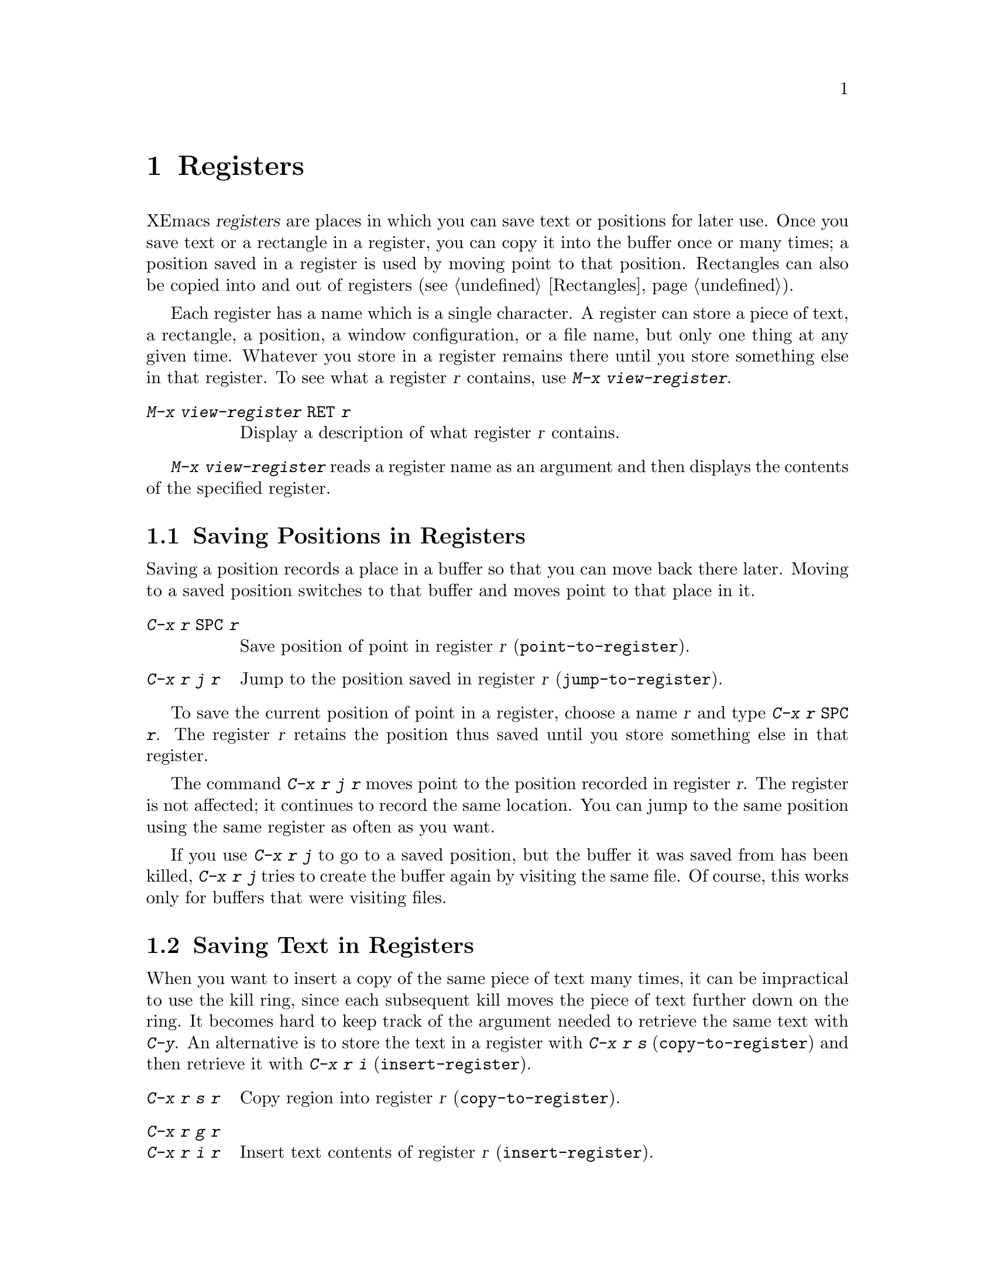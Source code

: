 
@node Registers, Display, Rectangles, Top
@chapter Registers
@cindex registers

  XEmacs @dfn{registers} are places in which you can save text or
positions for later use.  Once you save text or a rectangle in a
register, you can copy it into the buffer once or many times; a position
saved in a register is used by moving point to that position.
Rectangles can also be copied into and out of registers
(@pxref{Rectangles}).

@findex view-register
  Each register has a name which is a single character.  A register can
store a piece of text, a rectangle, a position, a window configuration,
or a file name, but only one thing at any given time.  Whatever you
store in a register remains there until you store something else in that
register.  To see what a register @var{r} contains, use @kbd{M-x
view-register}.

@table @kbd
@item M-x view-register @key{RET} @var{r}
Display a description of what register @var{r} contains.
@end table

@findex view-register
  @kbd{M-x view-register} reads a register name as an argument and then
displays the contents of the specified register.

@menu
* Position: RegPos.           Saving positions in registers.
* Text: RegText.              Saving text in registers.
* Rectangle: RegRect.         Saving rectangles in registers.
* Configurations: RegConfig.  Saving window configurations in registers.
* Files: RegFiles.            File names in registers.
* Numbers: RegNumbers.        Numbers in registers.
* Bookmarks::                 Bookmarks are like registers, but persistent.
@end menu

@node RegPos, RegText, Registers, Registers
@section Saving Positions in Registers

  Saving a position records a place in a buffer so that you can move
back there later.  Moving to a saved position switches to that buffer
and moves point to that place in it.

@table @kbd
@item C-x r @key{SPC} @var{r}
Save position of point in register @var{r} (@code{point-to-register}).
@item C-x r j @var{r}
Jump to the position saved in register @var{r} (@code{jump-to-register}).
@end table

@kindex C-x r SPC
@findex point-to-register
  To save the current position of point in a register, choose a name
@var{r} and type @kbd{C-x r @key{SPC} @var{r}}.  The register @var{r}
retains the position thus saved until you store something else in that
register.

@kindex C-x r j
@findex jump-to-register
  The command @kbd{C-x r j @var{r}} moves point to the position recorded
in register @var{r}.  The register is not affected; it continues to
record the same location.  You can jump to the same position using the
same register as often as you want.

  If you use @kbd{C-x r j} to go to a saved position, but the buffer it
was saved from has been killed, @kbd{C-x r j} tries to create the buffer
again by visiting the same file.  Of course, this works only for buffers
that were visiting files.

@node RegText, RegRect, RegPos, Registers
@section Saving Text in Registers

  When you want to insert a copy of the same piece of text many times, it
can be impractical to use the kill ring, since each subsequent kill moves
the piece of text further down on the ring.  It becomes hard to keep
track of the argument needed to retrieve the same text with @kbd{C-y}.  An
alternative is to store the text in a register with @kbd{C-x r s}
(@code{copy-to-register}) and then retrieve it with @kbd{C-x r i}
(@code{insert-register}).

@table @kbd
@item C-x r s @var{r}
Copy region into register @var{r} (@code{copy-to-register}).
@item C-x r g @var{r}
@itemx C-x r i @var{r}
Insert text contents of register @var{r} (@code{insert-register}).
@end table

@kindex C-x r s
@kindex C-x r g
@kindex C-x r i
@findex copy-to-register
@findex insert-register
  @kbd{C-x r s @var{r}} stores a copy of the text of the region into the
register named @var{r}.  Given a numeric argument, @kbd{C-x r s @var{r}}
deletes the text from the buffer as well.

  @kbd{C-x r i @var{r}} inserts the text from register @var{r} in the buffer.
By default it leaves point before the text and places the mark after
it. With a numeric argument (@kbd{C-u}), it puts point after the text
and the mark before it.

@node RegRect, RegConfig, RegText, Registers
@section Saving Rectangles in Registers
@cindex rectangle

  A register can contain a rectangle instead of lines of text.  The rectangle
is represented as a list of strings.  @xref{Rectangles}, for basic
information on rectangles and how to specify rectangles in a buffer.

@table @kbd
@findex copy-rectangle-to-register
@kindex C-x r r
@item C-x r r @var{r}
Copy the region-rectangle into register @var{r}
(@code{copy-rectangle-to-register}).  With a numeric argument, delete it
as well.
@item C-x r g @var{r}
@itemx C-x r i @var{r}
Insert the rectangle stored in register @var{r} (if it contains a
rectangle) (@code{insert-register}).
@end table

  The @kbd{C-x r i @var{r}} command inserts linear text if the register
  contains
that, or inserts a rectangle if the register contains one.

  See also the command @code{sort-columns}, which you can think of
as sorting a rectangle.  @xref{Sorting}.

@node RegConfig, RegNumbers, RegRect, Registers
@section Saving Window Configurations in Registers

@findex window-configuration-to-register
@findex frame-configuration-to-register
@kindex C-x r w
@c @kindex C-x r f
  You can save the window configuration of the selected frame in a
register, or even the configuration of all windows in all frames, and
restore the configuration later.

@table @kbd
@item C-x r w @var{r}
Save the state of the selected frame's windows in register @var{r}
(@code{window-configuration-to-register}).
@c @item C-x r f @var{r}
@item M-x frame-configuration-to-register @key{RET} @var{r}
Save the state of all frames, including all their windows, in register
@var{r} (@code{frame-configuration-to-register}).
@end table

  Use @kbd{C-x r j @var{r}} to restore a window or frame configuration.
This is the same command used to restore a cursor position.  When you
restore a frame configuration, any existing frames not included in the
configuration become invisible.  If you wish to delete these frames
instead, use @kbd{C-u C-x r j @var{r}}.

@node RegNumbers, RegFiles, RegConfig, Registers
@section Keeping Numbers in Registers

  There are commands to store a number in a register, to insert
the number in the buffer in decimal, and to increment it.  These commands
can be useful in keyboard macros (@pxref{Keyboard Macros}).

@table @kbd
@item C-u @var{number} C-x r n @var{reg}
@kindex C-x r n
@findex number-to-register
Store @var{number} into register @var{reg} (@code{number-to-register}).
@item C-u @var{number} C-x r + @var{reg}
@kindex C-x r +
@findex increment-register
Increment the number in register @var{reg} by @var{number}
(@code{increment-register}).
@item C-x r g @var{reg}
Insert the number from register @var{reg} into the buffer.
@end table

  @kbd{C-x r g} is the same command used to insert any other
sort of register contents into the buffer.

@node RegFiles, Bookmarks, RegNumbers, Registers
@section Keeping File Names in Registers

  If you visit certain file names frequently, you can visit them more
conveniently if you put their names in registers.  Here's the Lisp code
used to put a file name in a register:

@smallexample
(set-register ?@var{r} '(file . @var{name}))
@end smallexample

@need 3000
@noindent
For example,

@smallexample
(set-register ?z '(file . "/usr/src/xemacs/src/ChangeLog"))
@end smallexample

@noindent
puts the file name shown in register @samp{z}.

  To visit the file whose name is in register @var{r}, type @kbd{C-x r j
@var{r}}.  (This is the same command used to jump to a position or
restore a frame configuration.)

@node Bookmarks,  , RegFiles, Registers
@section Bookmarks
@cindex bookmarks

  @dfn{Bookmarks} are somewhat like registers in that they record
positions you can jump to.  Unlike registers, they have long names, and
they persist automatically from one Emacs session to the next.  The
prototypical use of bookmarks is to record ``where you were reading'' in
various files.

  Note: bookmark.el is distributed in edit-utils package.  You need to
install that to use bookmark facility (@pxref{Packages}).

@table @kbd
@item C-x r m @key{RET}
Set the bookmark for the visited file, at point.

@item C-x r m @var{bookmark} @key{RET}
@findex bookmark-set
Set the bookmark named @var{bookmark} at point (@code{bookmark-set}).

@item C-x r b @var{bookmark} @key{RET}
@findex bookmark-jump
Jump to the bookmark named @var{bookmark} (@code{bookmark-jump}).

@item C-x r l
@findex list-bookmarks
List all bookmarks (@code{list-bookmarks}).

@item M-x bookmark-save
@findex bookmark-save
Save all the current bookmark values in the default bookmark file.
@end table

@kindex C-x r m
@findex bookmark-set
@kindex C-x r b
@findex bookmark-jump
  The prototypical use for bookmarks is to record one current position
in each of several files.  So the command @kbd{C-x r m}, which sets a
bookmark, uses the visited file name as the default for the bookmark
name.  If you name each bookmark after the file it points to, then you
can conveniently revisit any of those files with @kbd{C-x r b}, and move
to the position of the bookmark at the same time.

@kindex C-x r l
  To display a list of all your bookmarks in a separate buffer, type
@kbd{C-x r l} (@code{list-bookmarks}).  If you switch to that buffer,
you can use it to edit your bookmark definitions or annotate the
bookmarks.  Type @kbd{C-h m} in that buffer for more information about
its special editing commands.

  When you kill XEmacs, XEmacs offers to save your bookmark values in
your default bookmark file, @file{~/.emacs.bmk}, if you have changed any
bookmark values.  You can also save the bookmarks at any time with the
@kbd{M-x bookmark-save} command.  The bookmark commands load your
default bookmark file automatically.  This saving and loading is how
bookmarks persist from one XEmacs session to the next.

@vindex bookmark-save-flag
  If you set the variable @code{bookmark-save-flag} to 1, then each
command that sets a bookmark will also save your bookmarks; this way,
you don't lose any bookmark values even if XEmacs crashes.  (The value,
if a number, says how many bookmark modifications should go by between
saving.)

@vindex bookmark-search-size
  Bookmark position values are saved with surrounding context, so that
@code{bookmark-jump} can find the proper position even if the file is
modified slightly.  The variable @code{bookmark-search-size} says how
many characters of context to record, on each side of the bookmark's
position.

  Here are some additional commands for working with bookmarks:

@table @kbd
@item M-x bookmark-load @key{RET} @var{filename} @key{RET}
@findex bookmark-load
Load a file named @var{filename} that contains a list of bookmark
values.  You can use this command, as well as @code{bookmark-write}, to
work with other files of bookmark values in addition to your default
bookmark file.

@item M-x bookmark-write @key{RET} @var{filename} @key{RET}
@findex bookmark-write
Save all the current bookmark values in the file @var{filename}.

@item M-x bookmark-delete @key{RET} @var{bookmark} @key{RET}
@findex bookmark-delete
Delete the bookmark named @var{bookmark}.

@item M-x bookmark-insert-location @key{RET} @var{bookmark} @key{RET}
@findex bookmark-insert-location
Insert in the buffer the name of the file that bookmark @var{bookmark}
points to.

@item M-x bookmark-insert @key{RET} @var{bookmark} @key{RET}
@findex bookmark-insert
Insert in the buffer the @emph{contents} of the file that bookmark
@var{bookmark} points to.
@end table
